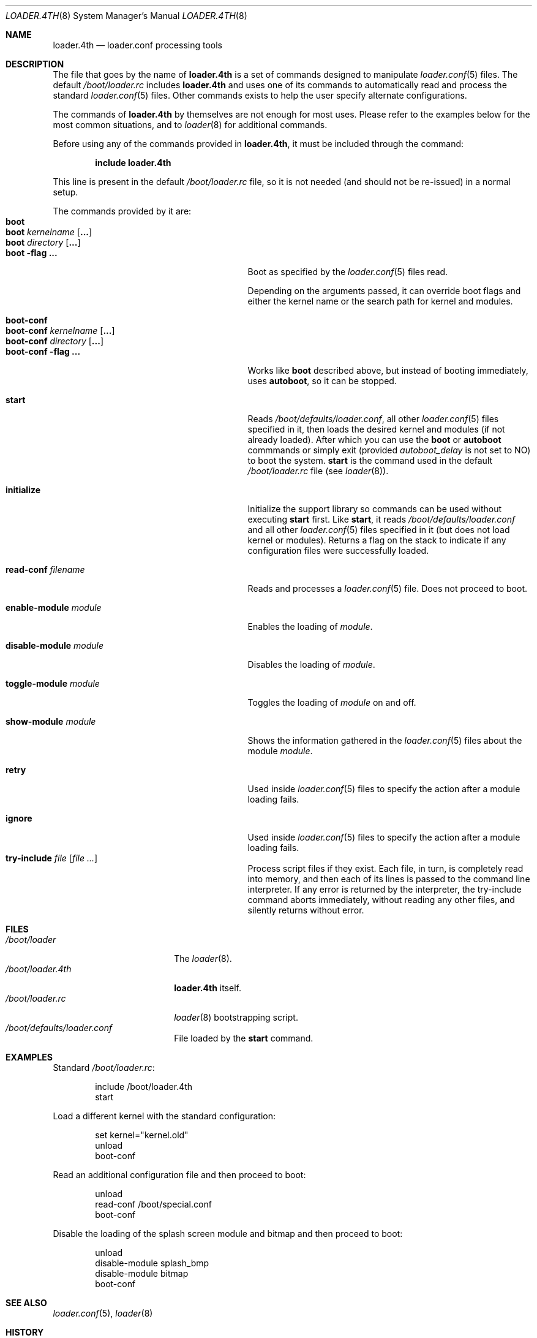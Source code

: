 .\" Copyright (c) 1999 Daniel C. Sobral
.\" All rights reserved.
.\"
.\" Redistribution and use in source and binary forms, with or without
.\" modification, are permitted provided that the following conditions
.\" are met:
.\" 1. Redistributions of source code must retain the above copyright
.\"    notice, this list of conditions and the following disclaimer.
.\" 2. Redistributions in binary form must reproduce the above copyright
.\"    notice, this list of conditions and the following disclaimer in the
.\"    documentation and/or other materials provided with the distribution.
.\"
.\" THIS SOFTWARE IS PROVIDED BY THE AUTHOR AND CONTRIBUTORS ``AS IS'' AND
.\" ANY EXPRESS OR IMPLIED WARRANTIES, INCLUDING, BUT NOT LIMITED TO, THE
.\" IMPLIED WARRANTIES OF MERCHANTABILITY AND FITNESS FOR A PARTICULAR PURPOSE
.\" ARE DISCLAIMED.  IN NO EVENT SHALL THE AUTHOR OR CONTRIBUTORS BE LIABLE
.\" FOR ANY DIRECT, INDIRECT, INCIDENTAL, SPECIAL, EXEMPLARY, OR CONSEQUENTIAL
.\" DAMAGES (INCLUDING, BUT NOT LIMITED TO, PROCUREMENT OF SUBSTITUTE GOODS
.\" OR SERVICES; LOSS OF USE, DATA, OR PROFITS; OR BUSINESS INTERRUPTION)
.\" HOWEVER CAUSED AND ON ANY THEORY OF LIABILITY, WHETHER IN CONTRACT, STRICT
.\" LIABILITY, OR TORT (INCLUDING NEGLIGENCE OR OTHERWISE) ARISING IN ANY WAY
.\" OUT OF THE USE OF THIS SOFTWARE, EVEN IF ADVISED OF THE POSSIBILITY OF
.\" SUCH DAMAGE.
.\"
.\" $FreeBSD: head/sys/boot/forth/loader.4th.8 258270 2013-11-17 18:12:17Z dteske $
.\"
.Dd November 13, 2013
.Dt LOADER.4TH 8
.Os
.Sh NAME
.Nm loader.4th
.Nd loader.conf processing tools
.Sh DESCRIPTION
The file that goes by the name of
.Nm
is a set of commands designed to manipulate
.Xr loader.conf 5
files.
The default
.Pa /boot/loader.rc
includes
.Nm
and uses one of its commands to automatically read and process
the standard
.Xr loader.conf 5
files.
Other commands exists to help the user specify alternate
configurations.
.Pp
The commands of
.Nm
by themselves are not enough for most uses.
Please refer to the
examples below for the most common situations, and to
.Xr loader 8
for additional commands.
.Pp
Before using any of the commands provided in
.Nm ,
it must be included
through the command:
.Pp
.Dl include loader.4th
.Pp
This line is present in the default
.Pa /boot/loader.rc
file, so it is not needed (and should not be re-issued) in a normal setup.
.Pp
The commands provided by it are:
.Bl -tag -width disable-module_module -compact -offset indent
.It Ic boot
.It Ic boot Ar kernelname Op Cm ...
.It Ic boot Ar directory Op Cm ...
.It Ic boot Fl flag Cm ...
Boot as specified by the
.Xr loader.conf 5
files read.
.Pp
Depending on the arguments passed, it can override boot flags and
either the kernel name or the search path for kernel and modules.
.Pp
.It Ic boot-conf
.It Ic boot-conf Ar kernelname Op Cm ...
.It Ic boot-conf Ar directory Op Cm ...
.It Ic boot-conf Fl flag Cm ...
Works like
.Ic boot
described above, but instead of booting immediately, uses
.Ic autoboot ,
so it can be stopped.
.Pp
.It Ic start
Reads
.Pa /boot/defaults/loader.conf ,
all other
.Xr loader.conf 5
files specified in it, then loads the desired kernel and modules
.Pq if not already loaded .
After which you can use the
.Ic boot
or
.Ic autoboot
commmands or simply exit (provided
.Va autoboot_delay
is not set to NO) to boot the system.
.Ic start
is the command used in the default
.Pa /boot/loader.rc
file
.Pq see Xr loader 8 .
.Pp
.It Ic initialize
Initialize the support library so commands can be used without executing
.Ic start
first.
Like
.Ic start ,
it reads
.Pa /boot/defaults/loader.conf
and all other
.Xr loader.conf 5
files specified in it
.Pq but does not load kernel or modules .
Returns a flag on the stack to indicate
if any configuration files were successfully loaded.
.Pp
.It Ic read-conf Ar filename
Reads and processes a
.Xr loader.conf 5
file.
Does not proceed to boot.
.Pp
.It Ic enable-module Ar module
Enables the loading of
.Ar module .
.Pp
.It Ic disable-module Ar module
Disables the loading of
.Ar module .
.Pp
.It Ic toggle-module Ar module
Toggles the loading of
.Ar module
on and off.
.Pp
.It Ic show-module Ar module
Shows the information gathered in the
.Xr loader.conf 5
files about the module
.Ar module .
.Pp
.It Ic retry
Used inside
.Xr loader.conf 5
files to specify the action after a module loading fails.
.Pp
.It Ic ignore
Used inside
.Xr loader.conf 5
files to specify the action after a module loading fails.
.It Ic try-include Ar file Op Ar
Process script files if they exist.
Each file, in turn, is completely read into memory,
and then each of its lines is passed to the command line interpreter.
If any error is returned by the interpreter, the try-include
command aborts immediately, without reading any other files, and
silently returns without error.
.El
.Sh FILES
.Bl -tag -width /boot/loader.4th -compact
.It Pa /boot/loader
The
.Xr loader 8 .
.It Pa /boot/loader.4th
.Nm
itself.
.It Pa /boot/loader.rc
.Xr loader 8
bootstrapping script.
.It Pa /boot/defaults/loader.conf
File loaded by the
.Ic start
command.
.El
.Sh EXAMPLES
Standard
.Pa /boot/loader.rc :
.Pp
.Bd -literal -offset indent -compact
include /boot/loader.4th
start
.Ed
.Pp
Load a different kernel with the standard configuration:
.Pp
.Bd -literal -offset indent -compact
set kernel="kernel.old"
unload
boot-conf
.Ed
.Pp
Read an additional configuration file and then proceed to boot:
.Pp
.Bd -literal -offset indent -compact
unload
read-conf /boot/special.conf
boot-conf
.Ed
.Pp
Disable the loading of the splash screen module and bitmap and then
proceed to boot:
.Pp
.Bd -literal -offset indent -compact
unload
disable-module splash_bmp
disable-module bitmap
boot-conf
.Ed
.Sh SEE ALSO
.Xr loader.conf 5 ,
.Xr loader 8
.Sh HISTORY
The
.Nm
set of commands first appeared in
.Fx 3.2 .
.Sh AUTHORS
The
.Nm
set of commands was written by
.An Daniel C. Sobral Aq dcs@FreeBSD.org .
.Sh BUGS
A British espionage series.
